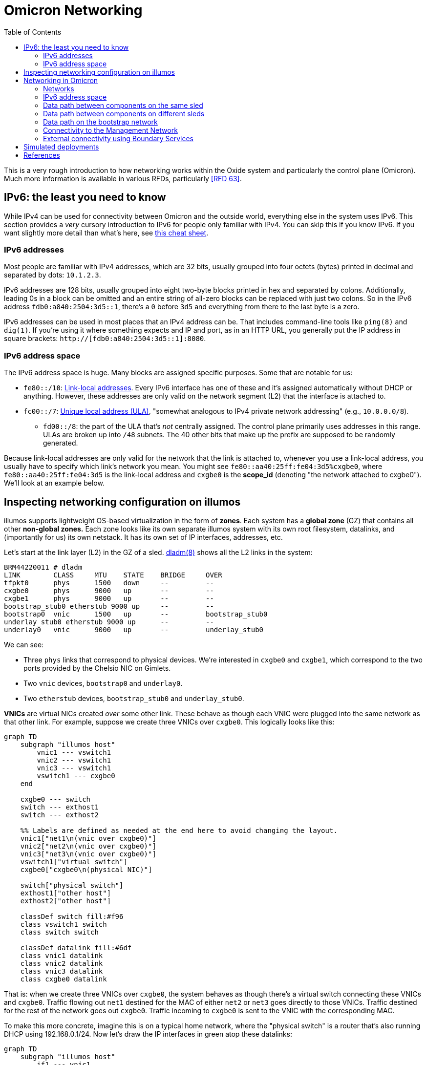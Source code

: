 :showtitle:
:toc: left
:icons: font

= Omicron Networking

This is a very rough introduction to how networking works within the Oxide system and particularly the control plane (Omicron).  Much more information is available in various RFDs, particularly <<rfd63>>.

== IPv6: the least you need to know

While IPv4 can be used for connectivity between Omicron and the outside world, everything else in the system uses IPv6.  This section provides a _very_ cursory introduction to IPv6 for people only familiar with IPv4.  You can skip this if you know IPv6.  If you want slightly more detail than what's here, see https://www.roesen.org/files/ipv6_cheat_sheet.pdf[this cheat sheet].

=== IPv6 addresses

Most people are familiar with IPv4 addresses, which are 32 bits, usually grouped into four octets (bytes) printed in decimal and separated by dots: `10.1.2.3`.

IPv6 addresses are 128 bits, usually grouped into eight two-byte blocks printed in hex and separated by colons.  Additionally, leading 0s in a block can be omitted and an entire string of all-zero blocks can be replaced with just two colons.  So in the IPv6 address `fdb0:a840:2504:3d5::1`, there's a `0` before `3d5` and everything from there to the last byte is a zero.

IPv6 addresses can be used in most places that an IPv4 address can be.  That includes command-line tools like `ping(8)` and `dig(1)`.  If you're using it where something expects and IP and port, as in an HTTP URL, you generally put the IP address in square brackets: `http://[fdb0:a840:2504:3d5::1]:8080`.

=== IPv6 address space

The IPv6 address space is huge.  Many blocks are assigned specific purposes.  Some that are notable for us:

* `fe80::/10`: https://en.wikipedia.org/wiki/Link-local_address[Link-local addresses].  Every IPv6 interface has one of these and it's assigned automatically without DHCP or anything.  However, these addresses are only valid on the network segment (L2) that the interface is attached to.
* `fc00::/7`: https://en.wikipedia.org/wiki/Unique_local_address[Unique local address (ULA)], "somewhat analogous to IPv4 private network addressing" (e.g., `10.0.0.0/8`).
** `fd00::/8`: the part of the ULA that's _not_ centrally assigned.  The control plane primarily uses addresses in this range.  ULAs are broken up into `/48` subnets.  The 40 other bits that make up the prefix are supposed to be randomly generated.

Because link-local addresses are only valid for the network that the link is attached to, whenever you use a link-local address, you usually have to specify which link's network you mean.  You might see `fe80::aa40:25ff:fe04:3d5%cxgbe0`, where `fe80::aa40:25ff:fe04:3d5` is the link-local address and `cxgbe0` is the **scope_id** (denoting "the network attached to cxgbe0").  We'll look at an example below.

== Inspecting networking configuration on illumos

illumos supports lightweight OS-based virtualization in the form of **zones**.  Each system has a **global zone** (GZ) that contains all other **non-global zones.**  Each zone looks like its own separate illumos system with its own root filesystem, datalinks, and (importantly for us) its own netstack.  It has its own set of IP interfaces, addresses, etc.

Let's start at the link layer (L2) in the GZ of a sled.  https://illumos.org/man/8/dladm[dladm(8)] shows all the L2 links in the system:

[source,console]
----
BRM44220011 # dladm
LINK        CLASS     MTU    STATE    BRIDGE     OVER
tfpkt0      phys      1500   down     --         --
cxgbe0      phys      9000   up       --         --
cxgbe1      phys      9000   up       --         --
bootstrap_stub0 etherstub 9000 up     --         --
bootstrap0  vnic      1500   up       --         bootstrap_stub0
underlay_stub0 etherstub 9000 up      --         --
underlay0   vnic      9000   up       --         underlay_stub0
----

We can see:

* Three `phys` links that correspond to physical devices.  We're interested in `cxgbe0` and `cxgbe1`, which correspond to the two ports provided by the Chelsio NIC on Gimlets.
* Two `vnic` devices, `bootstrap0` and `underlay0`.
* Two `etherstub` devices, `bootstrap_stub0` and `underlay_stub0`.

**VNICs** are virtual NICs created _over_ some other link.  These behave as though each VNIC were plugged into the same network as that other link.  For example, suppose we create three VNICs over `cxgbe0`.  This logically looks like this:

```mermaid
graph TD
    subgraph "illumos host"
        vnic1 --- vswitch1
        vnic2 --- vswitch1
        vnic3 --- vswitch1
        vswitch1 --- cxgbe0
    end

    cxgbe0 --- switch
    switch --- exthost1
    switch --- exthost2

    %% Labels are defined as needed at the end here to avoid changing the layout.
    vnic1["net1\n(vnic over cxgbe0)"]
    vnic2["net2\n(vnic over cxgbe0)"]
    vnic3["net3\n(vnic over cxgbe0)"]
    vswitch1["virtual switch"]
    cxgbe0["cxgbe0\n(physical NIC)"]

    switch["physical switch"]
    exthost1["other host"]
    exthost2["other host"]

    classDef switch fill:#f96
    class vswitch1 switch
    class switch switch

    classDef datalink fill:#6df
    class vnic1 datalink
    class vnic2 datalink
    class vnic3 datalink
    class cxgbe0 datalink
```

That is: when we create three VNICs over `cxgbe0`, the system behaves as though there's a virtual switch connecting these VNICs and `cxgbe0`.  Traffic flowing out `net1` destined for the MAC of either `net2` or `net3` goes directly to those VNICs.  Traffic destined for the rest of the network goes out `cxgbe0`.  Traffic incoming to `cxgbe0` is sent to the VNIC with the corresponding MAC.

To make this more concrete, imagine this is on a typical home network, where the "physical switch" is a router that's also running DHCP using 192.168.0.1/24.  Now let's draw the IP interfaces in green atop these datalinks:

```mermaid
graph TD
    subgraph "illumos host"
        if1 --- vnic1
        if2 --- vnic2
        if3 --- vnic3
        vnic1 --- vswitch1
        vnic2 --- vswitch1
        vnic3 --- vswitch1
        vswitch1 --- cxgbe0
    end

    cxgbe0 --- switch
    switch --- exthost1
    switch --- exthost2

    %% Labels are defined as needed at the end here to avoid changing the layout.
    vnic1["net1\n(vnic over cxgbe0)"]
    vnic2["net2\n(vnic over cxgbe0)"]
    vnic3["net3\n(vnic over cxgbe0)"]
    vswitch1["virtual switch"]
    if1["net1\n192.168.1.104"]
    if2["net2\n192.168.1.105"]
    if3["net3\n192.168.1.106"]

    switch["physical switch"]
    exthost1["other host\n192.168.1.102"]
    exthost2["other host\n192.168.1.103"]

    classDef switch fill:#f96
    class vswitch1 switch
    class switch switch

    classDef if fill:#9d6
    class if0 if
    class if1 if
    class if2 if
    class if3 if

    classDef datalink fill:#6df
    class vnic1 datalink
    class vnic2 datalink
    class vnic3 datalink
    class cxgbe0 datalink
```

As far as the physical network is concerned, it looks like there are _three_ devices there.  As we'll see, this allows us to put each Omicron component into its own zone with its own VNIC, IP interface, and IP address, allowing us to treat them like separate hosts whether they're deployed on the same physical system or not.  (Don't worry if you didn't follow all that.)

**Etherstubs** are devices over which you can create VNICs that will appear connected to each other, but not to anything else.  Logically, it looks like this:

```mermaid
graph TD
    subgraph "illumos host"
        vnic1 --- vswitch1
        vnic2 --- vswitch1
        vnic3 --- vswitch1
        vswitch1 --- etherstub
    end

    %% Labels are defined as needed at the end here to avoid changing the layout.
    vnic1["net1\n(vnic over cxgbe0)"]
    vnic2["net2\n(vnic over cxgbe0)"]
    vnic3["net3\n(vnic over cxgbe0)"]
    vswitch1["virtual switch"]
    etherstub["etherstub\n"]

    classDef switch fill:#f96
    class vswitch1 switch
    class switch switch

    classDef datalink fill:#6df
    class vnic1 datalink
    class vnic2 datalink
    class vnic3 datalink
    class etherstub datalink
```

These devices form their own L2 network.  They can talk to each other, but nothing else.

Going back to the `dladm` output from our example above:

[source,console]
----
BRM44220011 # dladm
LINK        CLASS     MTU    STATE    BRIDGE     OVER
tfpkt0      phys      1500   down     --         --
cxgbe0      phys      9000   up       --         --
cxgbe1      phys      9000   up       --         --
bootstrap_stub0 etherstub 9000 up     --         --
bootstrap0  vnic      1500   up       --         bootstrap_stub0
underlay_stub0 etherstub 9000 up      --         --
underlay0   vnic      9000   up       --         underlay_stub0
----

We see now that we have:

* the three physical devices mentioned earlier
* an etherstub `underlay_stub0` with a VNIC `underlay0` over it
* an etherstub `bootstrap_stub0` with a VNIC `boostrap0` over it

We'll discuss these in more detail later.  There are also many other kinds of links and commands to list specific types.  See the manual page for more details.

Moving up to the IP layer (L3), https://illumos.org/man/8/ipadm[ipadm(8)] shows the IP interfaces configured on the system:

[source,console]
----
BRM44220011 # ipadm show-if
IFNAME     CLASS     STATE    CURRENT      PERSISTENT
lo0        VIRTUAL   ok       -m-v------46 ---
cxgbe0     IP        ok       bm--------46 ---
cxgbe1     IP        ok       bm--------46 ---
bootstrap0 IP        ok       bm--------46 ---
----

Each IP interface is _over_ a datalink of the same name.  Traffic sent via the IP interface `cxgbe0` gets sent to the datalink `cxgbe0`.  You usually don't have to think about IP interfaces.  More important at the IP layer are the addresses:

[source,console]
----
BRM44220011 # ipadm
ADDROBJ           TYPE     STATE        ADDR
lo0/v4            static   ok           127.0.0.1/8
lo0/v6            static   ok           ::1/128
cxgbe0/ll         addrconf ok           fe80::aa40:25ff:fe04:3d5%cxgbe0/10
cxgbe1/ll         addrconf ok           fe80::aa40:25ff:fe04:3dd%cxgbe1/10
bootstrap0/ll     addrconf ok           fe80::8:20ff:fe44:e1a3%bootstrap0/10
bootstrap0/bootstrap6 static ok         fdb0:a840:2504:3d5::1/64
----

Let's take apart the line for `cxgbe0/ll`:

* `ADDROBJ` (identifies this address when running other `ipadm` commands): `cxgbe0/ll`:
** `cxgbe0`: the IP interface name, which is also the datalink name
** `ll`: names this specific address on this IP interface.  The software that configures networking can call this whatever it wants.  `ll` is link-local.  Some software configures `v4` or `v6` (as on the loopback interface).  Other software uses the name of the network (as on `bootstrap0`).
* `ADDR`: `fe80::aa40:25ff:fe04:3d5%cxgbe0/10`
** `fe80::aa40:25ff:fe04:3d5`: IPv6 address in the link-local space (because it starts with `fe80::` -- see above)
** `%cxgbe0`: scope_id is `cxgbe0`.  Because this is a link-local address, it needs a scope_id to specify which network it's on.  A scope_id of `cxgbe0` means "the network attached to cxgbe0".  That seems obvious in this context, but it's needed in other contexts where you want to use the address (e.g., `ssh fe80::aa40:25ff:fe04:3d5%cxgbe0`).
** `/10`: As with IPv4, addresses are often written with the netmask.  Here, the first 10 bits of the address identify the network.

The other big piece of networking configuration is the _routing table_, which you can see using `netstat -rn`:

[source,console]
----
# netstat -rn

Routing Table: IPv4
  Destination            Gateway          Flags  Ref     Use     Interface
-------------------- -------------------- ----- ----- ---------- ---------
127.0.0.1            127.0.0.1            UH        2         92 lo0

Routing Table: IPv6
  Destination/Mask            Gateway                   Flags Ref   Use    If
--------------------------- --------------------------- ----- --- ------- -----
::1                         ::1                         UH      2      14 lo0
fd00:1122:3344:104::/64     fe80::aa40:25ff:fe05:1c     UG      1       0 cxgbe0
fd00:1122:3344:104::/64     fe80::aa40:25ff:fe05:41c    UG      1       0 cxgbe1
fd00:1122:3344:105::/64     fe80::aa40:25ff:fe05:1c     UG      1       0 cxgbe0
fdb0:a840:2504:357::/64     fe80::aa40:25ff:fe05:1c     UG      1       0 cxgbe0
fd00:1122:3344:105::/64     fe80::aa40:25ff:fe05:41c    UG      1       0 cxgbe1
...
----

We'll talk about this more later.

Finally, if you're used to using `ifconfig` to look at this information, you can use that on illumos, too.  However, we prefer using `ipadm` for managing network configuration and so we'll stick to that throughout this document.

== Networking in Omicron

=== Networks

We talk about a few major networks in a single-rack Oxide system:

* the **underlay network**.  This is the main network used by Omicron components like Nexus, internal/external DNS, CockroachDB, Sled Agents, Dendrite, and Management Gateway Service to talk to each other.  (See <<rfd61>>.)  Customer traffic is also encapsulated and sent between components on this network.
* the **bootstrap** network.  This network is used by bootstrap agents (part of the sled agent) to reach other bootstrap agents so that sleds can discover each other and form a trust quorum.  Once the trust quorum is established, sleds can unlock encrypted local storage and start the rest of the control plane, which enables the underlay network to be configured.
* the **management network**.  This is the network that service processors (SPs) and the technician ports on the Sidecars are connected to.  It's constrained, in part because the devices on it have limited capabilities (e.g., limited throughput, generally no TCP, etc.) and also because those devices are critical to the safety of the system (like keeping sleds from melting).  The only control plane component on this network is the Management Gateway Service (MGS).  See <<rfd210>> for more on MGS and the management network.
* the **external network** or **customer network**.  The Oxide system exposes services directly to customers: namely, external DNS (which serves as a directory for services provided by the rack) and the external API/web console.  The rack's NTP servers (not for external consumption) also connect to other NTP servers using this network.  All of these services use addresses on the customer's network.  This is the only network that can be IPv4.

```mermaid
graph RL

    net_external --- ExternalDns
    net_external --- Nexus
    net_external --- BoundaryNtp

    ExternalDns --- net_underlay
    Nexus --- net_underlay
    BoundaryNtp --- net_underlay
    InternalNtp --- net_underlay
    CockroachDB --- net_underlay
    InternalDns --- net_underlay
    Oximeter --- net_underlay
    Dendrite --- net_underlay
    Clickhouse --- net_underlay
    SledAgent --- net_underlay
    MGS --- net_underlay

    net_management --- MGS
    SPs --- net_management
    TechPorts --- net_management

    net_bootstrap --- SledAgent

    Custs --- net_external

    %% Labels are defined as needed at the end here to avoid changing the layout.
    Custs["Customer systems\n(outside the rack)"]
    ExternalDns["External DNS"]
    BoundaryNtp["Boundary NTP"]
    InternalNtp["Internal NTP"]
    InternalDns["Internal DNS"]
    SledAgent["Sled Agent"]
    MGS["Management Gateway Service"]
    SPs["Service Processors"]
    TechPorts["Technician Ports"]

    net_underlay["underlay network"]
    net_external["external network"]
    net_management["management network"]
    net_bootstrap["bootstrap network"]

    classDef network fill:#f96
    class net_external network
    class net_management network
    class net_underlay network
    class net_bootstrap network
```

Most of these components run in a dedicated non-global zone.  Sled Agent runs in the global zone because it needs to manage other zones and other resources that aren't available inside zones.  All components thus have their own netstack with their own datalinks, IPs, etc.

The terminology here is a simplification for various reasons.  There are really two management networks per rack (one per Sidecar).  There may be many external networks.  Most importantly, the "underlay network" is not one L2/L3 network.  In fact, each sled has its own subnet and L3 routing is used to pass traffic between sleds.  This is described in more detail below.

=== IPv6 address space

We divide our address space hierarchically:footnote:[This is covered in much more detail in <<rfd63>>.]

* each _availability zone_ (AZ) has its own IPv6 `/48` subnet.  Within this `/48`:
** the first `/56` in each AZ is reserved for rack-wide network services (notably, control plane internal DNS)
** each _rack_ has its own `/56` subnet.  Within each rack's subnet:
*** each _sled_ has its own `/64` subnet.

In our example deployment:

[source,text]
----
AZ subnet: fd00:1122:3344::/48
internal : fd00:1122:3344::/56
    DNS 1: fd00:1122:3344:1::/64
    DNS 2: fd00:1122:3344:2::/64
    DNS 3: fd00:1122:3344:3::/64
rack:      fd00:1122:3344:100::/56
sleds:     fd00:1122:3344:101::/64
           fd00:1122:3344:102::/64
           fd00:1122:3344:103::/64
	   ...
----

Note that `fd00` is part of the IPv6 ULA space (basically, private addressing) so we can use the exact same underlay network addresses for all racks in the world as long as we don't try to connect two racks together as a single control plane without resetting one of them first.

=== Data path between components on the same sled

This section assumes familiarity with how traffic flows in IP networks.  If you at least vaguely know what a "routing table" and ARP or NDP are, this should make sense.

Let's look at one sled in a (non-production) multi-sled deployment.  This sled is running a bunch of components, including "customer" zones, Nexus, and CockroachDB.  In the global zone we have a familiar set of IP addresses:

[source,console]
----
BRM44220005 # ipadm
ADDROBJ           TYPE     STATE        ADDR
lo0/v4            static   ok           127.0.0.1/8
lo0/v6            static   ok           ::1/128
cxgbe0/ll         addrconf ok           fe80::aa40:25ff:fe04:357%cxgbe0/10
cxgbe1/ll         addrconf ok           fe80::aa40:25ff:fe04:35f%cxgbe1/10
bootstrap0/ll     addrconf ok           fe80::8:20ff:fe1e:b320%bootstrap0/10
bootstrap0/bootstrap6 static ok         fdb0:a840:2504:357::1/64
underlay0/ll      addrconf ok           fe80::8:20ff:febe:31b9%underlay0/10
underlay0/sled6   static   ok           fd00:1122:3344:104::1/64
----

There are a whole lot more datalinks, though:

[source,console]
----
BRM44220005 # dladm
LINK        CLASS     MTU    STATE    BRIDGE     OVER
tfpkt0      phys      1500   down     --         --
cxgbe0      phys      9000   up       --         --
cxgbe1      phys      9000   up       --         --
bootstrap_stub0 etherstub 9000 up     --         --
bootstrap0  vnic      1500   up       --         bootstrap_stub0
underlay_stub0 etherstub 9000 up      --         --
underlay0   vnic      9000   up       --         underlay_stub0
oxControlService0 vnic 9000  up       --         underlay_stub0
oxControlService1 vnic 9000  up       --         underlay_stub0
oxControlService2 vnic 9000  up       --         underlay_stub0
oxControlService3 vnic 9000  up       --         underlay_stub0
oxControlService4 vnic 9000  up       --         underlay_stub0
oxControlService5 vnic 9000  up       --         underlay_stub0
oxControlService6 vnic 9000  up       --         underlay_stub0
oxControlService7 vnic 9000  up       --         underlay_stub0
oxControlService8 vnic 9000  up       --         underlay_stub0
oxControlService9 vnic 9000  up       --         underlay_stub0
oxControlService10 vnic 9000 up       --         underlay_stub0
oxControlService11 vnic 9000 up       --         underlay_stub0
opte0       misc      1500   up       --         --
vopte0      vnic      1500   up       --         opte0
oxControlService12 vnic 9000 up       --         underlay_stub0
opte1       misc      1500   up       --         --
vopte1      vnic      1500   up       --         opte1
oxControlInstance0 vnic 9000 up       --         underlay_stub0
opte2       misc      1500   up       --         --
vopte2      vnic      1500   up       --         opte2
oxControlInstance1 vnic 9000 up       --         underlay_stub0
opte3       misc      1500   up       --         --
vopte3      vnic      1500   up       --         opte3
oxControlInstance2 vnic 9000 up       --         underlay_stub0
opte4       misc      1500   up       --         --
vopte4      vnic      1500   up       --         opte4
oxControlInstance3 vnic 9000 up       --         underlay_stub0
opte5       misc      1500   up       --         --
vopte5      vnic      1500   up       --         opte5
oxControlInstance4 vnic 9000 up       --         underlay_stub0
opte6       misc      1500   up       --         --
vopte6      vnic      1500   up       --         opte6
oxControlInstance5 vnic 9000 up       --         underlay_stub0
opte7       misc      1500   up       --         --
vopte7      vnic      1500   up       --         opte7
oxControlInstance6 vnic 9000 up       --         underlay_stub0
oxControlInstance7 vnic 9000 up       --         underlay_stub0
----

We talked about the cxgbe interfaces before.  From `ipadm` above we see that these just have the standard link-local addresses.

Now it's time to talk about the etherstubs `underlay_stub0` and `bootstrap_stub0`.  These are used to provide the underlay and bootstrap networks _on this sled_.  The global zone has one VNIC over each of these etherstubs, called `underlay0` and `bootstrap0`, respectively.  These have the usual link-local addresses _and_ addresses on the underlay network: `fd00:1122:3344:104::1/64` and `fdb0:a840:2504:357::1/64`.  These are thus the sled's addresses on these two networks.  And so this _sled agent_'s address on the underlay network is `fd00:1122:3344:104::1`.

More generally, the `fd00` addresses are underlay addresses and `fdb0` addresses are bootstrap addresses.

What else is on the underlay network?  Well, all the VNICs we saw above.  We can filter those with `dladm`:

[source,console]
----
BRM44220005 # dladm show-vnic --link underlay_stub0
LINK         OVER         SPEED    MACADDRESS        MACADDRTYPE         VID
underlay0    underlay_stub0 0      2:8:20:be:31:b9   random              0
oxControlService0 underlay_stub0 0 2:8:20:b9:98:de   random              0
oxControlService1 underlay_stub0 0 2:8:20:15:28:cd   random              0
oxControlService2 underlay_stub0 0 2:8:20:24:51:16   random              0
oxControlService3 underlay_stub0 0 2:8:20:4f:f3:f8   random              0
oxControlService4 underlay_stub0 0 2:8:20:9f:86:5f   random              0
oxControlService5 underlay_stub0 0 2:8:20:e5:b6:b4   random              0
oxControlService6 underlay_stub0 0 2:8:20:49:46:94   random              0
oxControlService7 underlay_stub0 0 2:8:20:3a:ce:18   random              0
oxControlService8 underlay_stub0 0 2:8:20:89:fe:f0   random              0
oxControlService9 underlay_stub0 0 2:8:20:80:ea:e0   random              0
oxControlService10 underlay_stub0 0 2:8:20:e:25:56   random              0
oxControlService11 underlay_stub0 0 2:8:20:4f:3e:d5  random              0
oxControlService12 underlay_stub0 0 2:8:20:57:0:a9   random              0
oxControlInstance0 underlay_stub0 0 2:8:20:8:ad:5d   random              0
oxControlInstance1 underlay_stub0 0 2:8:20:c6:45:43  random              0
oxControlInstance2 underlay_stub0 0 2:8:20:5:1e:b3   random              0
oxControlInstance3 underlay_stub0 0 2:8:20:a3:a9:b7  random              0
oxControlInstance4 underlay_stub0 0 2:8:20:ec:25:f9  random              0
oxControlInstance5 underlay_stub0 0 2:8:20:8c:12:c2  random              0
oxControlInstance6 underlay_stub0 0 2:8:20:58:f2:54  random              0
oxControlInstance7 underlay_stub0 0 2:8:20:32:ba:8d  random              0
----

We can group these into:

* `underlay0`: the global zone VNIC that we just talked about.  This is how the global zone (and sled agent) has an address on the underlay network.
* `oxControlServiceN`: these VNICs are handed to non-global zones running control plane components.  They have no IP interfaces in the _global_ zone but we'll see them in the non-global zones below.
* `oxControlInstanceN`: these VNICs are handed to non-global zones running customer instances.

Let's dig into a control plane component on this system.  (You can list all zones with `zoneadm list -c`.)

[source,console]
----
BRM44220005 # zlogin oxz_cockroachdb_7804178a-2ce6-4e8e-8681-2567da10963a
[Connected to zone 'oxz_cockroachdb_7804178a-2ce6-4e8e-8681-2567da10963a' pts/3]
Last login: Fri Jul 21 00:09:43 on pts/3
The illumos Project     helios-2.0.22095        July 2023

root@oxz_cockroachdb_7804178a-2ce6-4e8e-8681-2567da10963a:~# dladm
LINK        CLASS     MTU    STATE    BRIDGE     OVER
oxControlService1 vnic 9000  up       --         ?

root@oxz_cockroachdb_7804178a-2ce6-4e8e-8681-2567da10963a:~# ipadm
ADDROBJ           TYPE     STATE        ADDR
lo0/v4            static   ok           127.0.0.1/8
lo0/v6            static   ok           ::1/128
oxControlService1/ll addrconf ok        fe80::8:20ff:fe15:28cd%oxControlService1/10
oxControlService1/omicron6 static ok    fd00:1122:3344:104::3/64
----

Here we see that the CockroachDB zone has `oxControlService1`, which we saw from the global zone `dladm` output is over `underlay_stub0`.  So this VNIC is on the underlay network.  (More precisely, it's attached to this sled's L2/L3 segment that's part of the broader underlay network.)  The corresponding IP interface has the usual link-local address plus an address we can recognize as on the underlay network (because it starts with `fd00`).

If we log into a Nexus zone instead, we see a different link and address:

[source,console]
----
BRM44220005 # zlogin oxz_nexus_c4c40c19-60de-4c8b-b201-2a367d8aa322
[Connected to zone 'oxz_nexus_c4c40c19-60de-4c8b-b201-2a367d8aa322' pts/3]
Last login: Thu Jul 20 10:32:03 on pts/3
The illumos Project     helios-2.0.22095        July 2023

root@oxz_nexus_c4c40c19-60de-4c8b-b201-2a367d8aa322:~# dladm
LINK        CLASS     MTU    STATE    BRIDGE     OVER
vopte0      vnic      1500   up       --         ?
oxControlService12 vnic 9000 up       --         ?

root@oxz_nexus_c4c40c19-60de-4c8b-b201-2a367d8aa322:~# ipadm
ADDROBJ           TYPE     STATE        ADDR
lo0/v4            static   ok           127.0.0.1/8
vopte0/public     dhcp     ok           172.30.2.6/32
lo0/v6            static   ok           ::1/128
oxControlService12/ll addrconf ok       fe80::8:20ff:fe57:a9%oxControlService12/10
oxControlService12/omicron6 static ok   fd00:1122:3344:104::4/64
----

The Nexus zone got `oxControlService12` with `fd00:1122:3344:104::4`.  (These ids are sequentially assigned by Sled Agent when creating the zones.  They have no particular meaning.  They just need to be unique across the whole system.)  `vopte0` will be explained later when we talk about <<_external_connectivity_using_boundary_services>>.

So if this Nexus zone connects to the CockroachDB zone on the same sled, how does traffic get there?  For this, we use the routing table.  Nexus is `fd00:1122:3344:104::4` and will be trying to reach `fd00:1122:3344:104::22`.  It does work:

[source,console]
----
root@oxz_nexus_c4c40c19-60de-4c8b-b201-2a367d8aa322:~# ping fd00:1122:3344:104::22
fd00:1122:3344:104::22 is alive
----

Because the Nexus zone's `oxControlService12` VNIC is over the same etherstub as the CockroachDB zone's `oxControlService1` VNIC, they are logically on the same L2 segment.  IPv6 uses NDP (very roughly analogous to IPv4's ARP) to find hosts on the same segment.  We can print known NDP neighbors:

[source,console]
----
root@oxz_nexus_c4c40c19-60de-4c8b-b201-2a367d8aa322:~# ndp -a

Net to Media Table: IPv6
 If   Physical Address    Type      State      Destination/Mask
----- -----------------  ------- ------------ ---------------------------
oxControlService12 02:08:20:be:31:b9  dynamic REACHABLE    fd00:1122:3344:104::1      
oxControlService12 33:33:00:00:00:01  other   REACHABLE    ff02::1                    
oxControlService12 33:33:00:00:00:02  other   REACHABLE    ff02::2                    
oxControlService12 33:33:00:01:00:02  other   REACHABLE    ff02::1:2                  
oxControlService12 33:33:ff:00:00:04  other   REACHABLE    ff02::1:ff00:4             
oxControlService12 02:08:20:57:00:a9  local   REACHABLE    fd00:1122:3344:104::4      
oxControlService12 33:33:00:00:00:16  other   REACHABLE    ff02::16                   
oxControlService12 02:08:20:08:ad:5d  dynamic REACHABLE    fd00:1122:3344:104::22     
oxControlService12 02:08:20:c6:45:43  dynamic REACHABLE    fd00:1122:3344:104::23     
oxControlService12 02:08:20:05:1e:b3  dynamic REACHABLE    fd00:1122:3344:104::24     
oxControlService12 02:08:20:a3:a9:b7  dynamic REACHABLE    fd00:1122:3344:104::25     
oxControlService12 02:08:20:ec:25:f9  dynamic REACHABLE    fd00:1122:3344:104::26     
oxControlService12 02:08:20:8c:12:c2  dynamic REACHABLE    fd00:1122:3344:104::27     
oxControlService12 02:08:20:58:f2:54  dynamic REACHABLE    fd00:1122:3344:104::29     
oxControlService12 02:08:20:32:ba:8d  dynamic REACHABLE    fd00:1122:3344:104::2a     
oxControlService12 02:08:20:57:00:a9  local   REACHABLE    fe80::8:20ff:fe57:a9       
oxControlService12 33:33:ff:57:00:a9  other   REACHABLE    ff02::1:ff57:a9            
----

We see that `fd00:1122:3344:104::22` is there with MAC address `02:08:20:08:ad:5d`.  So Nexus can send packets directly to `fd00:1122:3344:104::22`.  The L2 frame will have MAC addr `fd00:1122:3344:104::22`.  Where will it go?  Let's see the routing table:

[source,console]
----
root@oxz_nexus_c4c40c19-60de-4c8b-b201-2a367d8aa322:~# netstat -rn -f inet6

Routing Table: IPv6
  Destination/Mask            Gateway                   Flags Ref   Use    If
--------------------------- --------------------------- ----- --- ------- -----
::1                         ::1                         UH      2       0 lo0
fd00:1122:3344:104::/64     fd00:1122:3344:104::4       U      11    2386 oxControlService12
fe80::/10                   fe80::8:20ff:fe57:a9        U       2       0 oxControlService12
default                     fd00:1122:3344:104::1       UG     13  210937
----

Traffic aimed at `fd00:1122:3344:104::22` will match the rule for `fd00:1122:3344:104::/64`.  The fact that the gateway address is in this zone and there's an interface in the rule (`oxControlService12`) means that we're directly connected to hosts in this prefix and traffic is sent directly out the `oxControlService12` VNIC.  The packet reaches the etherstub, which acts as a virtual switch and so knows that MAC `02:08:20:08:ad:5d` is on `oxControlService1` and delivers it to that VNIC -- in the CockroachDB zone.  Hooray!

We can summarize the underlay networking configuration on a typical sled like this:

```mermaid
graph TD
    Sidecar0
    Sidecar1
    cxgbe0["cxgbe0 (phys)"]
    cxgbe1["cxgbe1 (phys)"]
    cxgbe0-- "backplane" --- Sidecar0
    cxgbe1-- "backplane"  --- Sidecar1
    cxgbe0_ip["cxgbe0 (IP, GZ)\naddresses:\nLL: fe80::..."]
    cxgbe1_ip["cxgbe1 (IP, GZ)\naddresses:\nLL: fe80::..."]
    cxgbe0_ip --- cxgbe0
    cxgbe1_ip --- cxgbe1

    underlay0["underlay0 (VNIC, GZ)"]
    underlay0_ip["underlay0 (IP, GZ)\naddresses:\nLL: fe80::..."]

    subgraph cpzone["Every control plane zone"]
        oxControlServiceN["oxControlServiceN (VNIC)"]
        oxControlServiceN_ip["oxControlServiceN (IP)\naddresses:\nLL: fe80::...\nomicron6: «underlay address»\n"]
        oxControlServiceN_ip --- oxControlServiceN
    end

    underlay0_ip --- underlay0
    underlay0 --- underlay_stub0
    oxControlServiceN --- underlay_stub0
    underlay_stub0["underlay_stub0\n(etherstub)"]
```

=== Data path between components on different sleds

Here are the addresses on another sled's global zone:

[source,console]
----
BRM42220009 # ipadm
ADDROBJ           TYPE     STATE        ADDR
lo0/v4            static   ok           127.0.0.1/8
lo0/v6            static   ok           ::1/128
cxgbe0/ll         addrconf ok           fe80::aa40:25ff:fe04:3d4%cxgbe0/10
cxgbe1/ll         addrconf ok           fe80::aa40:25ff:fe04:3dc%cxgbe1/10
bootstrap0/ll     addrconf ok           fe80::8:20ff:fefe:7054%bootstrap0/10
bootstrap0/bootstrap6 static ok         fdb0:a840:2504:3d4::1/64
underlay0/ll      addrconf ok           fe80::8:20ff:fea3:598c%underlay0/10
underlay0/sled6   static   ok           fd00:1122:3344:102::1/64
----

It has a control plane zone for Oximeter with these addresses:

[source,console]
----
root@oxz_oximeter_0744c3b0-0b1b-4df5-b1dc-198440324216:~# ipadm
ADDROBJ           TYPE     STATE        ADDR
lo0/v4            static   ok           127.0.0.1/8
lo0/v6            static   ok           ::1/128
oxControlService9/ll addrconf ok        fe80::8:20ff:feae:86a9%oxControlService9/10
oxControlService9/omicron6 static ok    fd00:1122:3344:102::4/64
----

The underlay address here is `fd00:1122:3344:102::4`.  Note that it's on a different subnet than the Nexus on our first system.  (The network for `fd00:1122:3344:102::4/64` is just `fd00:1122:3344:102::/64`.  The nexus zone is at `fd00:1122:3344:104::4/64`, whose network is `fd00:1122:3344:104::0/64`.)  How can the Nexus zone reach this Oximeter?  Let's look at the routing table again:

[source,console]
----
root@oxz_nexus_c4c40c19-60de-4c8b-b201-2a367d8aa322:~# netstat -rn -f inet6

Routing Table: IPv6
  Destination/Mask            Gateway                   Flags Ref   Use    If
--------------------------- --------------------------- ----- --- ------- -----
::1                         ::1                         UH      2       0 lo0
fd00:1122:3344:104::/64     fd00:1122:3344:104::4       U      11    2386 oxControlService12
fe80::/10                   fe80::8:20ff:fe57:a9        U       2       0 oxControlService12
default                     fd00:1122:3344:104::1       UG     13  210937
----

The only matching route here is the default route using a gateway of `fd00:1122:3344:104::1`.  That's the underlay address of the GZ on the same sled as the Nexus.  So Nexus sends this packet to the global zone.  The global zone has IP forwarding enabled.  Where will _it_ send the packet?  Now we come back to the GZ's routing table:

[source,console]
----
BRM44220005 # netstat -rn -f inet6

Routing Table: IPv6
  Destination/Mask            Gateway                   Flags Ref   Use    If
--------------------------- --------------------------- ----- --- ------- -----
::1                         ::1                         UH      2    3104 lo0
fd00:1122:3344:104::/64     fd00:1122:3344:104::1       U      22 228398263 underlay0
fd00:1122:3344:105::/64     fe80::aa40:25ff:fe05:c      UG      2  133720 cxgbe0
fd00:1122:3344:105::/64     fe80::aa40:25ff:fe05:40c    UG      2      47 cxgbe1
fdb0:a840:2504:195::/64     fe80::aa40:25ff:fe05:40c    UG      2   12820 cxgbe1
fdb0:a840:2504:357::/64     fdb0:a840:2504:357::1       U       3     126 bootstrap0
fdb0:a840:2504:3d4::/64     fe80::aa40:25ff:fe05:c      UG      1       0 cxgbe0
fdb0:a840:2504:354::/64     fe80::aa40:25ff:fe05:c      UG      1       0 cxgbe0
fd00:1122:3344:106::/64     fe80::aa40:25ff:fe05:c      UG      2 3781628 cxgbe0
fd00:1122:3344:106::/64     fe80::aa40:25ff:fe05:40c    UG      2 18678270 cxgbe1
fdb0:a840:2504:354::/64     fe80::aa40:25ff:fe05:40c    UG      1       0 cxgbe1
fdb0:a840:2504:3d4::/64     fe80::aa40:25ff:fe05:40c    UG      1       0 cxgbe1
fdb0:a840:2504:3d5::/64     fe80::aa40:25ff:fe05:c      UG      1       0 cxgbe0
fd00:1122:3344:107::/64     fe80::aa40:25ff:fe05:40c    UG      2 75590674 cxgbe1
fdb0:a840:2504:3d5::/64     fe80::aa40:25ff:fe05:40c    UG      1       0 cxgbe1
fdb0:a840:2504:352::/64     fe80::aa40:25ff:fe05:c      UG      2     640 cxgbe0
fd00:1122:3344:1::/64       fe80::aa40:25ff:fe05:c      UG      2    2401 cxgbe0
fd00:1122:3344:1::/64       fe80::aa40:25ff:fe05:40c    UG      2      51 cxgbe1
fdb0:a840:2504:352::/64     fe80::aa40:25ff:fe05:40c    UG      2   11090 cxgbe1
fd00:99::/64                fe80::aa40:25ff:fe05:c      UG      1       0 cxgbe0
fdb0:a840:2504:1d1::/64     fe80::aa40:25ff:fe05:c      UG      1       0 cxgbe0
fdb0:a840:2504:393::/64     fe80::aa40:25ff:fe05:c      UG      1       0 cxgbe0
fdb0:a840:2504:191::/64     fe80::aa40:25ff:fe05:c      UG      1       0 cxgbe0
fdb0:a840:2504:353::/64     fe80::aa40:25ff:fe05:c      UG      1       0 cxgbe0
fd00:1122:3344:101::/64     fe80::aa40:25ff:fe05:c      UG      2  634578 cxgbe0
fd00:99::/64                fe80::aa40:25ff:fe05:40c    UG      1       0 cxgbe1
fd00:1122:3344:101::/64     fe80::aa40:25ff:fe05:40c    UG      2 14094545 cxgbe1
fdb0:a840:2504:1d1::/64     fe80::aa40:25ff:fe05:40c    UG      1       0 cxgbe1
fdb0:a840:2504:353::/64     fe80::aa40:25ff:fe05:40c    UG      1       0 cxgbe1
fdb0:a840:2504:393::/64     fe80::aa40:25ff:fe05:40c    UG      1       0 cxgbe1
fdb0:a840:2504:191::/64     fe80::aa40:25ff:fe05:40c    UG      1       0 cxgbe1
fdb0:a840:2504:192::/64     fe80::aa40:25ff:fe05:c      UG      1       0 cxgbe0
fd00:1122:3344:102::/64     fe80::aa40:25ff:fe05:c      UG      2 6241451 cxgbe0
fd00:1122:3344:3::/64       fe80::aa40:25ff:fe05:c      UG      2    2401 cxgbe0
fd00:1122:3344:3::/64       fe80::aa40:25ff:fe05:40c    UG      2   13358 cxgbe1
fd00:1122:3344:102::/64     fe80::aa40:25ff:fe05:40c    UG      2   12352 cxgbe1
fdb0:a840:2504:192::/64     fe80::aa40:25ff:fe05:40c    UG      1       0 cxgbe1
fd00:1122:3344:2::/64       fe80::aa40:25ff:fe05:c      UG      2    2401 cxgbe0
fd00:1122:3344:103::/64     fe80::aa40:25ff:fe05:c      UG      2 19157172 cxgbe0
fd00:1122:3344:2::/64       fe80::aa40:25ff:fe05:40c    UG      2      38 cxgbe1
fd00:1122:3344:103::/64     fe80::aa40:25ff:fe05:40c    UG      2   32969 cxgbe1
fdb0:a840:2504:351::/64     fe80::aa40:25ff:fe05:40c    UG      1       0 cxgbe1
fe80::/10                   fe80::8:20ff:febe:31b9      U       2       0 underlay0
fe80::/10                   fe80::8:20ff:fe1e:b320      U       2       0 bootstrap0
fe80::/10                   fe80::aa40:25ff:fe04:35f    U       3   52411 cxgbe1
fe80::/10                   fe80::aa40:25ff:fe04:357    U       3   59075 cxgbe0
----

There's a lot to unpack here.  There are two important groups of routes here:

* `fd00:1122:3344:101::/64` through `fd00:1122:3344:107::/64`: routes for the underlay network (12 routes)
* `fd00:1122:3344:1::/64` through `fd00:1122:3344:3::/64`: routes for the internal DNS servers (6 routes)
* `fdb0:...`: routes for the bootstrap network (21 routes)

NOTE: DNS servers each get their own /64 subnet.  The reason is a little subtle: IPv6 only allows routes for /64 or larger subnets.  And we're distributing per-sled routes.  So if we want different DNS servers to be on different sleds (which we do), they have to have separate routes.  And the smallest route we can have is a /64.  So each DNS server gets its own /64.

If we sort the underlay routes by destination address, we notice that each prefix has two routes: one through cxgbe0 and one through cxgbe1:

[source,console]
----
BRM44220005 # netstat -rn -f inet6 | grep ^fd00:1122 | sort
fd00:1122:3344:101::/64     fe80::aa40:25ff:fe05:40c    UG      2 14094545 cxgbe1
fd00:1122:3344:101::/64     fe80::aa40:25ff:fe05:c      UG      2  643952 cxgbe0
fd00:1122:3344:102::/64     fe80::aa40:25ff:fe05:40c    UG      2   12352 cxgbe1
fd00:1122:3344:102::/64     fe80::aa40:25ff:fe05:c      UG      2 6354653 cxgbe0
fd00:1122:3344:103::/64     fe80::aa40:25ff:fe05:40c    UG      2   32969 cxgbe1
fd00:1122:3344:103::/64     fe80::aa40:25ff:fe05:c      UG      2 19512229 cxgbe0
fd00:1122:3344:104::/64     fd00:1122:3344:104::1       U      22 229164829 underlay0
fd00:1122:3344:105::/64     fe80::aa40:25ff:fe05:40c    UG      2      47 cxgbe1
fd00:1122:3344:105::/64     fe80::aa40:25ff:fe05:c      UG      2  134024 cxgbe0
fd00:1122:3344:106::/64     fe80::aa40:25ff:fe05:40c    UG      2 18678270 cxgbe1
fd00:1122:3344:106::/64     fe80::aa40:25ff:fe05:c      UG      2 3848371 cxgbe0
fd00:1122:3344:107::/64     fe80::aa40:25ff:fe05:40c    UG      2 75927564 cxgbe1
fd00:1122:3344:1::/64       fe80::aa40:25ff:fe05:40c    UG      2      51 cxgbe1
fd00:1122:3344:1::/64       fe80::aa40:25ff:fe05:c      UG      2    2437 cxgbe0
fd00:1122:3344:2::/64       fe80::aa40:25ff:fe05:40c    UG      2      38 cxgbe1
fd00:1122:3344:2::/64       fe80::aa40:25ff:fe05:c      UG      2    2437 cxgbe0
fd00:1122:3344:3::/64       fe80::aa40:25ff:fe05:40c    UG      2   13358 cxgbe1
fd00:1122:3344:3::/64       fe80::aa40:25ff:fe05:c      UG      2    2437 cxgbe0
----

Recall that cxgbe0 and cxgbe1 are connected to separate switches in the rack.  So we're seeing the prefixes for the other sleds in this deployment.  We have two routes to reach each sled: one through each switch.  The gateway is the link-local address _of each switch_ on the corresponding link.  One notable exception: the route for this same sled (`fd00:1122:3344:104::/64`) points to `underlay0`, the GZ's VNIC on the sled's underlay network.  In this way, traffic leaving the GZ (whether it originated in this GZ or arrived from one of the switches) is directed to the sled's underlay network etherstub and from there to the right zone VNIC.

(Questions: Why does 107 only have one route?  What are the `fd00:99::` routes?)

There are similar routes for other sleds' prefixes on the bootstrap network.

So traffic from our Nexus zone (`fd00:1122:3344:104::4`) to the Oximeter zone on another sled (`fd00:1122:3344:102::4`) goes:

* in the Nexus zone: via the default route to gateway `fd00:1122:3344:104::1`, which is the GZ on the same sled
* in the GZ on the Nexus sled: via the per-sled route for the Oximeter sled (`fd00:1122:3344:102::0/64``) to the switch
* from the switch to the Oximeter sled GZ
* in the GZ on the Oximeter sled: via the same-sled route to the `underlay0` VNIC
* through the etherstub's virtual switch to the Oximeter zone's VNIC

=== Data path on the bootstrap network

Once set up, the bootstrap network works largely the same way as the underlay network:

* each sled has an etherstub that implements the per-sled bootstrap network
* each sled in the rack has two routes to each other sled: one through each switch

It's simpler than the underlay network because there are many fewer components on it: only global zones and the switch zones have addresses on the bootstrap network.

=== Connectivity to the Management Network

Most control plane components do not communicate directly with the service processors (SPs) on the management network.  Requests are made instead to the Management Gateway Service (MGS), which makes RPC calls to the corresponding SPs.  The details are outside the scope of this document but see <<rfd210>> for an introduction.

=== External connectivity using Boundary Services

**Boundary Services** is the general term for the components that provide network connectivity between software running inside the rack (including the control plane as well as customer instances) and anything outside the rack.  Today, boundary services is implemented by a combination of:

* the Tofino switch ASIC
* Dendrite, which receives requests from the control plane and configures the switch ASIC
* OPTE, the Oxide Packet Transformation Engine, a kernel component running on every sled

During initial setup of the system, customers configure everything needed for the rack to provide connectivity to the customer's network for the software that needs it.  It's easiest to use a concrete example.

This rack has been set up with the following configuration:

[source,toml]
----
# IP ranges that can be used by the rack for its various externally-facing services.
# Currently, these include:
# - external DNS (see below)
# - the public API and web console (served by Nexus)
# - boundary NTP servers, which only need to be able to connect to
#   DNS servers that can resolve the external NTP servers and the external NTP
#   servers themselves.
internal_services_ip_pool_ranges = [
    { first = "172.20.26.1", last = "172.20.26.10" }
]

# Addresses on the external (customer) network to assign to the rack's external
# DNS servers.  These DNS servers are used to resolve the rest of the rack's
# externally-facing services.
external_dns_ips = [
  "172.20.26.1",
  "172.20.26.2",
]
----

Let's look at how external connectivity works for the Nexus zone we've been looking at.  What addresses did it have?

[source,console]
----
root@oxz_nexus_c4c40c19-60de-4c8b-b201-2a367d8aa322:~# ipadm
ADDROBJ           TYPE     STATE        ADDR
lo0/v4            static   ok           127.0.0.1/8
vopte0/public     dhcp     ok           172.30.2.6/32
lo0/v6            static   ok           ::1/128
oxControlService12/ll addrconf ok       fe80::8:20ff:fe57:a9%oxControlService12/10
oxControlService12/omicron6 static ok   fd00:1122:3344:104::4/64
----

External connectivity uses the (aptly-named) `vopte0/public` address.  But the address there is 172.30.2.6, not in the configured range of 172.20.26.1 - 172.26.1.10.  It's a coincidence that these ranges look so similar.  No matter the actual customer-provided addresses, Nexus always uses fixed 172.30 prefixes for DNS, Nexus, and Boundary NTP.  Customers can choose what range is used for their VPCs.

Still, one of the real external addresses must map to this Nexus zone.  How do we find out what that is?  Because boundary services uses OPTE, we can use `opteadm` in the GZ to shed some light:

[source,console]
----
BRM44220005 # /opt/oxide/opte/bin/opteadm list-ports
LINK                             MAC ADDRESS              IPv4 ADDRESS     EXTERNAL IPv4    IPv6 ADDRESS                             EXTERNAL IPv6                            STATE
opte0                            A8:40:25:FF:A7:C1        172.30.2.6       172.20.26.4      None                                     None                                     running
opte1                            A8:40:25:F2:6F:96        172.30.0.5       172.20.26.12     None                                     None                                     running
opte2                            A8:40:25:FE:2F:F1        172.30.0.25      172.20.26.24     None                                     None                                     running
opte3                            A8:40:25:F5:B0:49        172.30.0.37      172.20.26.34     None                                     None                                     running
opte4                            A8:40:25:F2:52:4B        172.30.0.9       172.20.26.35     None                                     None                                     running
opte5                            A8:40:25:F7:F7:4A        172.30.0.39      172.20.26.37     None                                     None                                     running
opte6                            A8:40:25:F7:19:71        172.30.0.41      172.20.26.39     None                                     None                                     running
opte7                            A8:40:25:F2:BB:4B        192.168.0.17     172.20.26.45     None                                     None                                     running
----

This command lists key configuration: it says that external IP 172.20.26.4 maps to an internal IPv4 address 172.30.2.6 on `opte0`.  This corresponds with `vopte0` in the Nexus zone (because it's the same-numbered device name).

Okay, so given incoming external traffic for 172.20.26.4, we can see how this sled translates that to 172.30.2.6 and gets it to the right zone.  How did it get to this sled in the first place?  For that, we look at the configuration in one of the `oxz_switch` zones, which manage the Tofino switch:

[source,console]
----
root@oxz_switch:~# /opt/oxide/dendrite/bin/swadm nat list
External IP   Port low  Port high  Internal IP            Inner MAC          VNI
172.20.26.1   0         65535      fd00:1122:3344:105::1  a8:40:25:ff:ed:78  100
172.20.26.2   0         65535      fd00:1122:3344:106::1  a8:40:25:ff:da:2a  100
172.20.26.3   0         65535      fd00:1122:3344:103::1  a8:40:25:ff:bf:fc  100
172.20.26.4   0         65535      fd00:1122:3344:104::1  a8:40:25:ff:a7:c1  100
...
----

So the switch has a mapping saying that traffic from 172.20.26.4 should be forwarded to `fd00:1122:3344:104::1` on the underlay network, which is the GZ of our Nexus sled.  What's that MAC?  On our sled:

[source,console]
----
BRM44220011 # dladm show-vnic
LINK         OVER         SPEED    MACADDRESS        MACADDRTYPE         VID
...
vopte0       opte0        0        a8:40:25:ff:a7:c1 fixed               0
...
----

To summarize (and grossly oversimplify):

* incoming traffic for 172.20.26.4 reaches Tofino
* Tofino encapsulates the traffic and forwards it to `fd00:1122:3344:104::1` MAC `a8:40:25:ff:a7:c1`, which is on the GZ of the sled running Nexus
* the Sled receives that traffic and passes it to vopte0, which is OPTE
* OPTE decapsulates the packet, performs NAT, and sends the traffic to opte0, which is our Nexus zone

The reverse happens on the way out.

== Simulated deployments

In real deployments, the "switch" mentioned above is the Tofino ASIC sitting inside a Sidecar chassis.  Tofino is responsible for routing both intra-rack traffic and boundary services traffic to the external network.  This kind of deployment is possible on a real rack and "on the bench".  But in both cases it requires sleds to be connected to an actual Sidecar.

It's extremely useful to be able to run Omicron without a real Sidecar.  This is done to be able to run the system:

* on a PC (i.e., non-Gimlet hardware), for availability and cost reasons
* in automated testing (CI), also on a PC
* on a Gimlet on the bench _without_ a dedicated Sidecar

This can be done using SoftNPU, essentially a software implementation of Tofino.  It uses much of the same P4 program as the real Tofino runs but executes it in software on Gimlet.  It also uses most of the same Dendrite, allowing Nexus and the rest of the control plane to function the same whether using SoftNPU or a real Sidecar.  For more on running SoftNPU, see the xref:how-to-run.adoc[How to Run Omicron] docs.

[bibliography]
== References

RFDs are currently Oxide-internal.  Most of this content could be documented publicly, though.  If you're interested, please open an issue in the Omicron repo to let us know.

* [[[rfd61, RFD 61]]] https://61.rfd.oxide.computer/[RFD 61 Control Plane Architecture and Design]
* [[[rfd63, RFD 63]]] https://63.rfd.oxide.computer/[RFD 63 Network Architecture]
* [[[rfd210, RFD 210]]] https://210.rfd.oxide.computer/[RFD 210 Omicron, service processors, and power shelf controllers]
